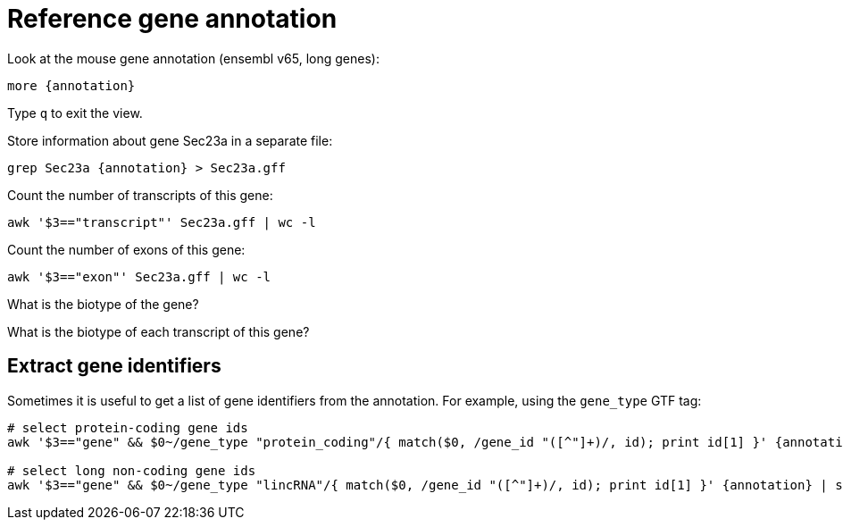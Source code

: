 = Reference gene annotation
:experimental:
:annotation: /{rnaseq_folder}/refs/mm65.long.ok.gtf

Look at the mouse gene annotation (ensembl v65, long genes):

[source,cmd,subs="{markup-in-source}"]
----
more {annotation}
----

Type kbd:[q] to exit the view.

Store information about gene Sec23a in a separate file:

[source,cmd,subs="{markup-in-source}"]
----
grep Sec23a {annotation} > Sec23a.gff
----

Count the number of transcripts of this gene:

[source,cmd]
----
awk '$3=="transcript"' Sec23a.gff | wc -l
----

Count the number of exons of this gene:

[source,cmd]
----
awk '$3=="exon"' Sec23a.gff | wc -l
----

What is the biotype of the gene?

What is the biotype of each transcript of this gene?

== Extract gene identifiers

Sometimes it is useful to get a list of gene identifiers from the annotation. For example, using the `gene_type` GTF tag:

[source,cmd,subs="{markup-in-source}"]
----
# select protein-coding gene ids
awk '$3=="gene" && $0~/gene_type "protein_coding"/{ match($0, /gene_id "([^"]+)/, id); print id[1] }' {annotation} | sort > protein_coding_IDs.txt

# select long non-coding gene ids
awk '$3=="gene" && $0~/gene_type "lincRNA"/{ match($0, /gene_id "([^"]+)/, id); print id[1] }' {annotation} | sort > lincRNA_IDs.txt
----
